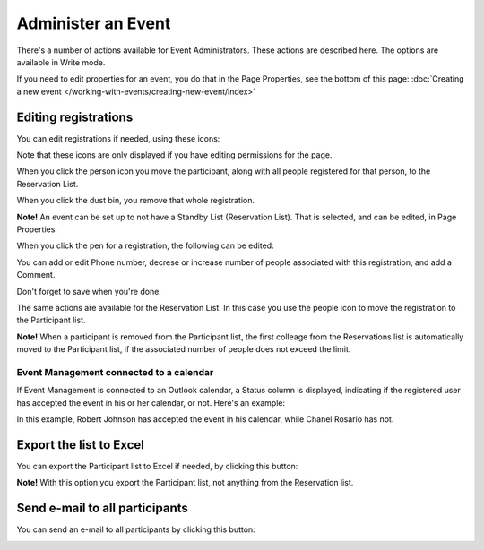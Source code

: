 Administer an Event
=======================

There's a number of actions available for Event Administrators. These actions are described here. The options are available in Write mode.

If you need to edit properties for an event, you do that in the Page Properties, see the bottom of this page: :doc:`Creating a new event </working-with-events/creating-new-event/index>`

Editing registrations
***********************
You can edit registrations if needed, using these icons:

.. image:: editing-icons.png

Note that these icons are only displayed if you have editing permissions for the page.

When you click the person icon you move the participant, along with all people registered for that person, to the Reservation List.

When you click the dust bin, you remove that whole registration.

**Note!** An event can be set up to not have a Standby List (Reservation List). That is selected, and can be edited, in Page Properties.

When you click the pen for a registration, the following can be edited:

.. image:: editing-icons-edit.png

You can add or edit Phone number, decrese or increase number of people associated with this registration, and add a Comment.

Don't forget to save when you're done.

The same actions are available for the Reservation List. In this case you use the people icon to move the registration to the Participant list.

**Note!** When a participant is removed from the Participant list, the first colleage from the Reservations list is automatically moved to the Participant list, if the associated number of people does not exceed the limit.

Event Management connected to a calendar
-----------------------------------------
If Event Management is connected to an Outlook calendar, a Status column is displayed, indicating if the registered user has accepted the event in his or her calendar, or not. Here's an example:

.. image:: event-management-status-icon.png

In this example, Robert Johnson has accepted the event in his calendar, while Chanel Rosario has not.

Export the list to Excel
**************************
You can export the Participant list to Excel if needed, by clicking this button:

.. image:: editing-excel-button.png

**Note!** With this option you export the Participant list, not anything from the Reservation list.

Send e-mail to all participants
********************************
You can send an e-mail to all participants by clicking this button:

.. image:: event-editing-email-button.png




